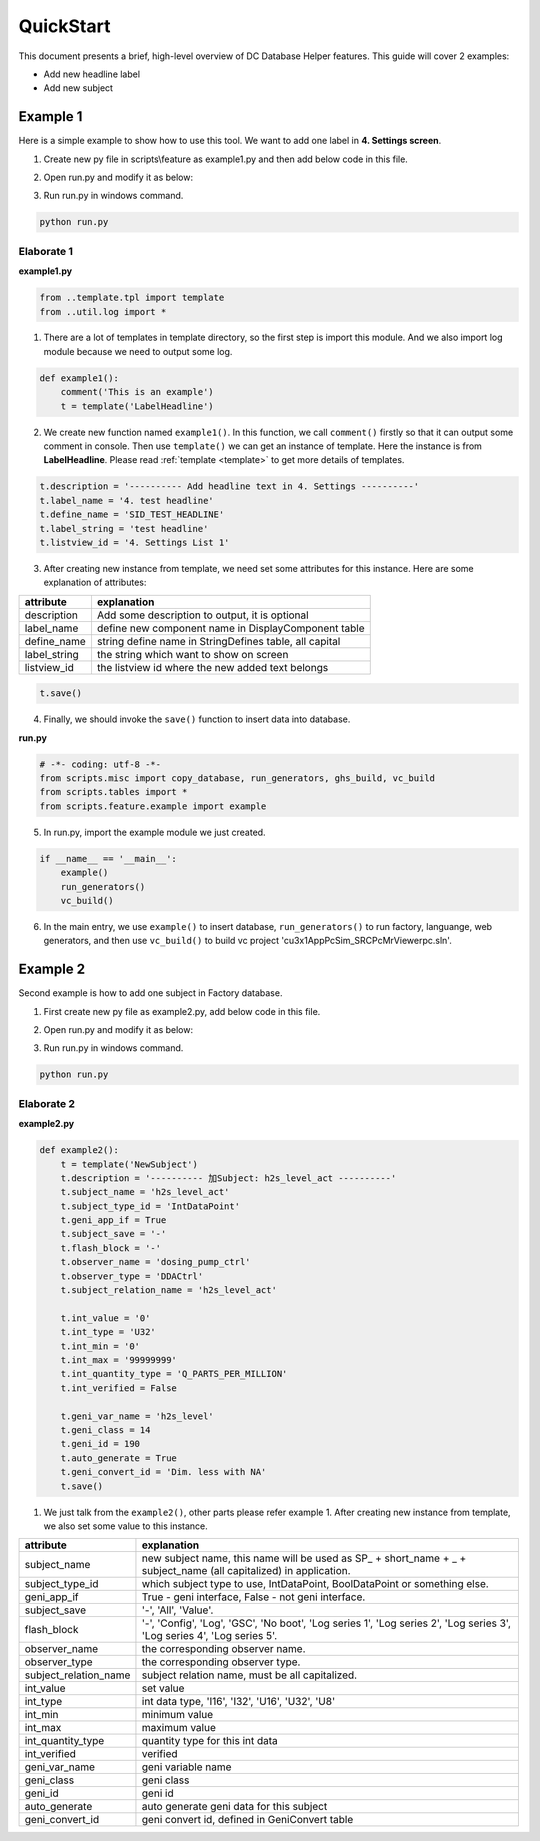 .. _quickstart:

QuickStart
==========

This document presents a brief, high-level overview of DC Database Helper features. This guide will cover 2 examples:

* Add new headline label
* Add new subject

Example 1
---------

Here is a simple example to show how to use this tool. We want to add one label in **4. Settings screen**.

.. image:: example.png
    :align: center

1. Create new py file in scripts\\feature as example1.py and then add below code in this file.

.. code-block:: python
    :linenos:

    # -*- coding: utf-8 -*-
    from ..template.tpl import template
    from ..util.log import *
    
    def example1():
        comment('This is an example')
        t = template('LabelHeadline')
        t.description = '---------- Add headline text in 4. Settings ----------'
        t.label_name = '4. test headline'
        t.define_name = 'SID_TEST_HEADLINE'
        t.label_string = 'test headline'
        t.listview_id = '4. Settings List 1'
        t.save()

2. Open run.py and modify it as below:

.. code-block:: python
    :linenos:

    # -*- coding: utf-8 -*-
    from scripts.misc import copy_database, run_generators, ghs_build, vc_build
    from scripts.tables import *
    from scripts.feature.example1 import example1
    
    if __name__ == '__main__':
        example1()
        run_generators()
        vc_build()
        
3. Run run.py in windows command.

.. code-block:: console

    python run.py


Elaborate 1
^^^^^^^^^^^

**example1.py**

.. code-block:: python

    from ..template.tpl import template
    from ..util.log import *

1. There are a lot of templates in template directory, so the first step is import this module. And we also import log module because we need to output some log.

.. code-block:: python

    def example1():
        comment('This is an example')
        t = template('LabelHeadline')


2. We create new function named ``example1()``. In this function, we call ``comment()`` firstly so that it can output some comment in console. Then use ``template()`` we can get an instance of template. Here the instance is from **LabelHeadline**. Please read :ref:`template <template>` to get more details of templates.


.. code-block:: python

        t.description = '---------- Add headline text in 4. Settings ----------'
        t.label_name = '4. test headline'
        t.define_name = 'SID_TEST_HEADLINE'
        t.label_string = 'test headline'
        t.listview_id = '4. Settings List 1'


3. After creating new instance from template, we need set some attributes for this instance. Here are some explanation of attributes: 

+---------------+--------------------------------------------------------+
| attribute     | explanation                                            |
+===============+========================================================+
| description   | Add some description to output, it is optional         |
+---------------+--------------------------------------------------------+
| label_name    | define new component name in DisplayComponent table    |
+---------------+--------------------------------------------------------+
| define_name   | string define name in StringDefines table, all capital |
+---------------+--------------------------------------------------------+
| label_string  | the string which want to show on screen                |
+---------------+--------------------------------------------------------+
| listview_id   | the listview id where the new added text belongs       |
+---------------+--------------------------------------------------------+

.. code-block:: python

        t.save()

4. Finally, we should invoke the ``save()`` function to insert data into database.

**run.py**

.. code-block:: python

    # -*- coding: utf-8 -*-
    from scripts.misc import copy_database, run_generators, ghs_build, vc_build
    from scripts.tables import *
    from scripts.feature.example import example
    
5. In run.py, import the example module we just created.

.. code-block:: python

    if __name__ == '__main__':
        example()
        run_generators()
        vc_build()

6. In the main entry, we use ``example()`` to insert database, ``run_generators()`` to run factory, languange, web generators, and then use ``vc_build()`` to build vc project 'cu3x1AppPcSim_SRC\PcMrViewer\pc.sln'.


Example 2
---------

Second example is how to add one subject in Factory database.

1. First create new py file as example2.py, add below code in this file.

.. code-block:: python
    :linenos:

    # -*- coding: utf-8 -*-
    from ..template.tpl import template
    from ..util.log import *

    def example2():
        t = template('NewSubject')
        t.description = '---------- 加Subject: h2s_level_act ----------'
        t.subject_name = 'h2s_level_act'
        t.subject_type_id = 'IntDataPoint'
        t.geni_app_if = True
        t.subject_save = '-'
        t.flash_block = '-'
        t.observer_name = 'dosing_pump_ctrl'
        t.observer_type = 'DDACtrl'
        t.subject_relation_name = 'h2s_level_act'

        t.int_value = '0'
        t.int_type = 'U32'
        t.int_min = '0'
        t.int_max = '99999999'
        t.int_quantity_type = 'Q_PARTS_PER_MILLION'
        t.int_verified = False

        t.geni_var_name = 'h2s_level'
        t.geni_class = 14
        t.geni_id = 190
        t.auto_generate = True
        t.geni_convert_id = 'Dim. less with NA'
        t.save()


2. Open run.py and modify it as below:

.. code-block:: python
    :linenos:

    # -*- coding: utf-8 -*-
    from scripts.misc import copy_database, run_generators, ghs_build, vc_build
    from scripts.tables import *
    from scripts.feature.example2 import example2
    
    if __name__ == '__main__':
        example2()
        run_generators()
        
3. Run run.py in windows command.

.. code-block:: console

    python run.py


Elaborate 2
^^^^^^^^^^^

**example2.py**

.. code-block:: python

    def example2():
        t = template('NewSubject')
        t.description = '---------- 加Subject: h2s_level_act ----------'
        t.subject_name = 'h2s_level_act'
        t.subject_type_id = 'IntDataPoint'
        t.geni_app_if = True
        t.subject_save = '-'
        t.flash_block = '-'
        t.observer_name = 'dosing_pump_ctrl'
        t.observer_type = 'DDACtrl'
        t.subject_relation_name = 'h2s_level_act'

        t.int_value = '0'
        t.int_type = 'U32'
        t.int_min = '0'
        t.int_max = '99999999'
        t.int_quantity_type = 'Q_PARTS_PER_MILLION'
        t.int_verified = False

        t.geni_var_name = 'h2s_level'
        t.geni_class = 14
        t.geni_id = 190
        t.auto_generate = True
        t.geni_convert_id = 'Dim. less with NA'
        t.save()


1. We just talk from the ``example2()``, other parts please refer example 1. After creating new instance from template, we also set some value to this instance.

+-----------------------+-------------------------------------------------------------------------------------------------------------------------+
| attribute             | explanation                                                                                                             |
+=======================+=========================================================================================================================+
| subject_name          | new subject name, this name will be used as SP_ + short_name + _ + subject_name (all capitalized) in application.       |
+-----------------------+-------------------------------------------------------------------------------------------------------------------------+
| subject_type_id       | which subject type to use, IntDataPoint, BoolDataPoint or something else.                                               |
+-----------------------+-------------------------------------------------------------------------------------------------------------------------+
| geni_app_if           | True - geni interface, False - not geni interface.                                                                      |
+-----------------------+-------------------------------------------------------------------------------------------------------------------------+
| subject_save          | '-', 'All', 'Value'.                                                                                                    |
+-----------------------+-------------------------------------------------------------------------------------------------------------------------+
| flash_block           | '-', 'Config', 'Log', 'GSC', 'No boot', 'Log series 1', 'Log series 2', 'Log series 3', 'Log series 4', 'Log series 5'. |
+-----------------------+-------------------------------------------------------------------------------------------------------------------------+
| observer_name         | the corresponding observer name.                                                                                        |
+-----------------------+-------------------------------------------------------------------------------------------------------------------------+
| observer_type         | the corresponding observer type.                                                                                        |
+-----------------------+-------------------------------------------------------------------------------------------------------------------------+
| subject_relation_name | subject relation name, must be all capitalized.                                                                         |
+-----------------------+-------------------------------------------------------------------------------------------------------------------------+
| int_value             | set value                                                                                                               |
+-----------------------+-------------------------------------------------------------------------------------------------------------------------+
| int_type              | int data type, 'I16', 'I32', 'U16', 'U32', 'U8'                                                                         |
+-----------------------+-------------------------------------------------------------------------------------------------------------------------+
| int_min               | minimum value                                                                                                           |
+-----------------------+-------------------------------------------------------------------------------------------------------------------------+
| int_max               | maximum value                                                                                                           |
+-----------------------+-------------------------------------------------------------------------------------------------------------------------+
| int_quantity_type     | quantity type for this int data                                                                                         |
+-----------------------+-------------------------------------------------------------------------------------------------------------------------+
| int_verified          | verified                                                                                                                |
+-----------------------+-------------------------------------------------------------------------------------------------------------------------+
| geni_var_name         | geni variable name                                                                                                      |
+-----------------------+-------------------------------------------------------------------------------------------------------------------------+
| geni_class            | geni class                                                                                                              |
+-----------------------+-------------------------------------------------------------------------------------------------------------------------+
| geni_id               | geni id                                                                                                                 |
+-----------------------+-------------------------------------------------------------------------------------------------------------------------+
| auto_generate         | auto generate geni data for this subject                                                                                |
+-----------------------+-------------------------------------------------------------------------------------------------------------------------+
| geni_convert_id       | geni convert id, defined in GeniConvert table                                                                           |
+-----------------------+-------------------------------------------------------------------------------------------------------------------------+
